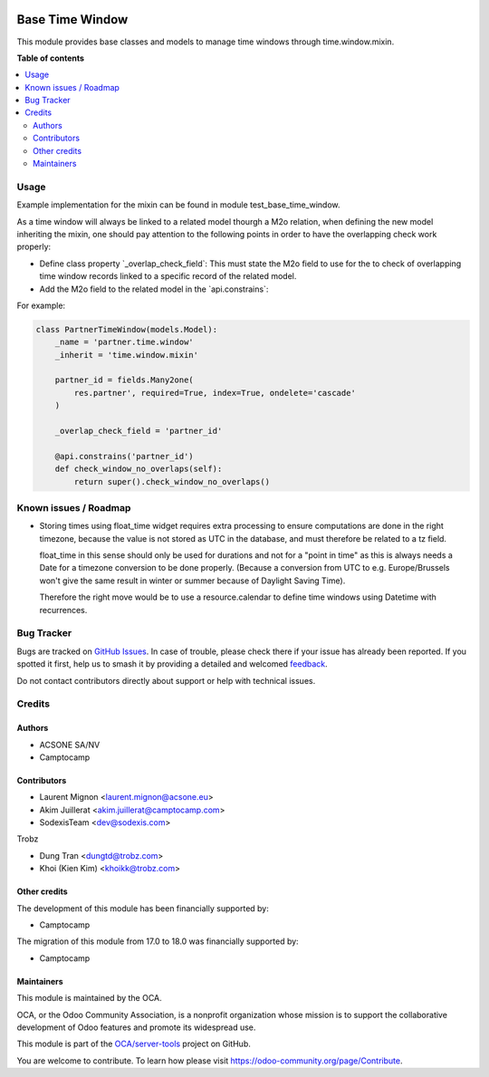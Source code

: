 .. image:: https://odoo-community.org/readme-banner-image
   :target: https://odoo-community.org/get-involved?utm_source=readme
   :alt: Odoo Community Association

================
Base Time Window
================

.. 
   !!!!!!!!!!!!!!!!!!!!!!!!!!!!!!!!!!!!!!!!!!!!!!!!!!!!
   !! This file is generated by oca-gen-addon-readme !!
   !! changes will be overwritten.                   !!
   !!!!!!!!!!!!!!!!!!!!!!!!!!!!!!!!!!!!!!!!!!!!!!!!!!!!
   !! source digest: sha256:d2feedfba0c1f2d3ff259174ed5416d5511b53ad3c6c6c2539226e6f74823251
   !!!!!!!!!!!!!!!!!!!!!!!!!!!!!!!!!!!!!!!!!!!!!!!!!!!!

.. |badge1| image:: https://img.shields.io/badge/maturity-Beta-yellow.png
    :target: https://odoo-community.org/page/development-status
    :alt: Beta
.. |badge2| image:: https://img.shields.io/badge/license-AGPL--3-blue.png
    :target: http://www.gnu.org/licenses/agpl-3.0-standalone.html
    :alt: License: AGPL-3
.. |badge3| image:: https://img.shields.io/badge/github-OCA%2Fserver--tools-lightgray.png?logo=github
    :target: https://github.com/OCA/server-tools/tree/18.0/base_time_window
    :alt: OCA/server-tools
.. |badge4| image:: https://img.shields.io/badge/weblate-Translate%20me-F47D42.png
    :target: https://translation.odoo-community.org/projects/server-tools-18-0/server-tools-18-0-base_time_window
    :alt: Translate me on Weblate
.. |badge5| image:: https://img.shields.io/badge/runboat-Try%20me-875A7B.png
    :target: https://runboat.odoo-community.org/builds?repo=OCA/server-tools&target_branch=18.0
    :alt: Try me on Runboat

|badge1| |badge2| |badge3| |badge4| |badge5|

This module provides base classes and models to manage time windows
through time.window.mixin.

**Table of contents**

.. contents::
   :local:

Usage
=====

Example implementation for the mixin can be found in module
test_base_time_window.

As a time window will always be linked to a related model thourgh a M2o
relation, when defining the new model inheriting the mixin, one should
pay attention to the following points in order to have the overlapping
check work properly:

- Define class property \`_overlap_check_field\`: This must state the
  M2o field to use for the to check of overlapping time window records
  linked to a specific record of the related model.
- Add the M2o field to the related model in the \`api.constrains\`:

For example:

.. code:: python

   class PartnerTimeWindow(models.Model):
       _name = 'partner.time.window'
       _inherit = 'time.window.mixin'

       partner_id = fields.Many2one(
           res.partner', required=True, index=True, ondelete='cascade'
       )

       _overlap_check_field = 'partner_id'

       @api.constrains('partner_id')
       def check_window_no_overlaps(self):
           return super().check_window_no_overlaps()

Known issues / Roadmap
======================

- Storing times using float_time widget requires extra processing to
  ensure computations are done in the right timezone, because the value
  is not stored as UTC in the database, and must therefore be related to
  a tz field.

  float_time in this sense should only be used for durations and not for
  a "point in time" as this is always needs a Date for a timezone
  conversion to be done properly. (Because a conversion from UTC to e.g.
  Europe/Brussels won't give the same result in winter or summer because
  of Daylight Saving Time).

  Therefore the right move would be to use a resource.calendar to define
  time windows using Datetime with recurrences.

Bug Tracker
===========

Bugs are tracked on `GitHub Issues <https://github.com/OCA/server-tools/issues>`_.
In case of trouble, please check there if your issue has already been reported.
If you spotted it first, help us to smash it by providing a detailed and welcomed
`feedback <https://github.com/OCA/server-tools/issues/new?body=module:%20base_time_window%0Aversion:%2018.0%0A%0A**Steps%20to%20reproduce**%0A-%20...%0A%0A**Current%20behavior**%0A%0A**Expected%20behavior**>`_.

Do not contact contributors directly about support or help with technical issues.

Credits
=======

Authors
-------

* ACSONE SA/NV
* Camptocamp

Contributors
------------

- Laurent Mignon <laurent.mignon@acsone.eu>
- Akim Juillerat <akim.juillerat@camptocamp.com>
- SodexisTeam <dev@sodexis.com>

Trobz

- Dung Tran <dungtd@trobz.com>
- Khoi (Kien Kim) <khoikk@trobz.com>

Other credits
-------------

The development of this module has been financially supported by:

- Camptocamp

The migration of this module from 17.0 to 18.0 was financially supported
by:

- Camptocamp

Maintainers
-----------

This module is maintained by the OCA.

.. image:: https://odoo-community.org/logo.png
   :alt: Odoo Community Association
   :target: https://odoo-community.org

OCA, or the Odoo Community Association, is a nonprofit organization whose
mission is to support the collaborative development of Odoo features and
promote its widespread use.

This module is part of the `OCA/server-tools <https://github.com/OCA/server-tools/tree/18.0/base_time_window>`_ project on GitHub.

You are welcome to contribute. To learn how please visit https://odoo-community.org/page/Contribute.

